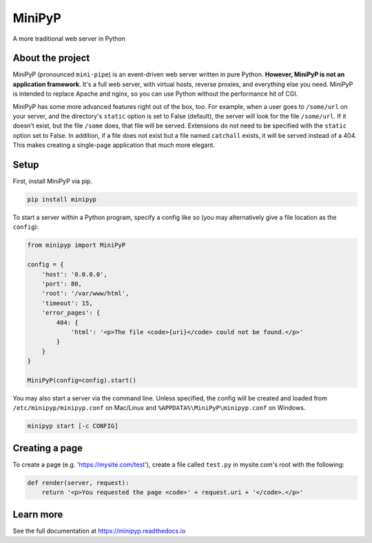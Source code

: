 #######
MiniPyP
#######
A more traditional web server in Python

.. image:: https://badge.fury.io/py/minipyp.svg
    :target: https://badge.fury.io/py/minipyp
    :alt: Release Status
.. image:: https://readthedocs.org/projects/minipyp/badge/?version=latest
    :target: http://minipyp.readthedocs.io/en/latest/?badge=latest
    :alt: Documentation Status
.. image:: https://travis-ci.org/RyanGarber/minipyp.svg?branch=master
    :target: https://travis-ci.org/RyanGarber/minipyp
    :alt: Build Status

About the project
=================
MiniPyP (pronounced ``mini·pipe``) is an event-driven web server written in pure Python. **However, MiniPyP is not an application framework**. It's a full web server, with virtual hosts, reverse proxies, and everything else you need. MiniPyP is intended to replace Apache and nginx, so you can use Python without the performance hit of CGI.

MiniPyP has some more advanced features right out of the box, too. For example, when a user goes to ``/some/url`` on your server, and the directory's ``static`` option is set to False (default), the server will look for the file ``/some/url``. If it doesn't exist, but the file ``/some`` does, that file will be served. Extensions do not need to be specified with the ``static`` option set to False. In addition, if a file does not exist but a file named ``catchall`` exists, it will be served instead of a 404. This makes creating a single-page application that much more elegant.

Setup
=====
First, install MiniPyP via pip.

.. code-block:: bash

  pip install minipyp

To start a server within a Python program, specify a config like so (you may alternatively give a file location as the ``config``):

.. code-block:: python

  from minipyp import MiniPyP

  config = {
      'host': '0.0.0.0',
      'port': 80,
      'root': '/var/www/html',
      'timeout': 15,
      'error_pages': {
          404: {
              'html': '<p>The file <code>{uri}</code> could not be found.</p>'
          }
      }
  }

  MiniPyP(config=config).start()


You may also start a server via the command line. Unless specified, the config will be created and loaded from ``/etc/minipyp/minipyp.conf`` on Mac/Linux and ``%APPDATA%\MiniPyP\minipyp.conf`` on Windows.

.. code-block:: bash

  minipyp start [-c CONFIG]


Creating a page
===============

To create a page (e.g. 'https://mysite.com/test'), create a file called ``test.py`` in mysite.com's root with the following:

.. code-block:: python

  def render(server, request):
      return '<p>You requested the page <code>' + request.uri + '</code>.</p>'


Learn more
==========
See the full documentation at https://minipyp.readthedocs.io